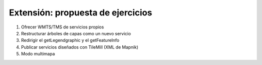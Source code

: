 Extensión: propuesta de ejercicios
-------------------------------------

#. Ofrecer WMTS/TMS de servicios propios

#. Restructurar árboles de capas como un nuevo servicio

#. Redirigir el getLegendgraphic y el getFeatureInfo

#. Publicar servicios diseñados con TileMill (XML de Mapnik)

#. Modo multimapa